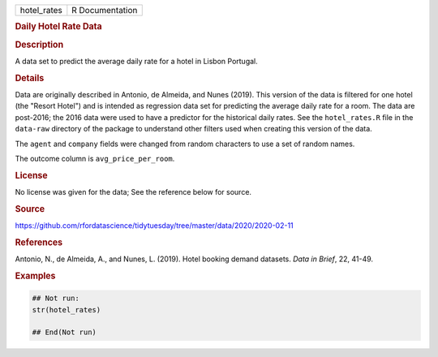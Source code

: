 .. container::

   =========== ===============
   hotel_rates R Documentation
   =========== ===============

   .. rubric:: Daily Hotel Rate Data
      :name: hotel_rates

   .. rubric:: Description
      :name: description

   A data set to predict the average daily rate for a hotel in Lisbon
   Portugal.

   .. rubric:: Details
      :name: details

   Data are originally described in Antonio, de Almeida, and Nunes
   (2019). This version of the data is filtered for one hotel (the
   "Resort Hotel") and is intended as regression data set for predicting
   the average daily rate for a room. The data are post-2016; the 2016
   data were used to have a predictor for the historical daily rates.
   See the ``hotel_rates.R`` file in the ``data-raw`` directory of the
   package to understand other filters used when creating this version
   of the data.

   The ``agent`` and ``company`` fields were changed from random
   characters to use a set of random names.

   The outcome column is ``avg_price_per_room``.

   .. rubric:: License
      :name: license

   No license was given for the data; See the reference below for
   source.

   .. rubric:: Source
      :name: source

   https://github.com/rfordatascience/tidytuesday/tree/master/data/2020/2020-02-11

   .. rubric:: References
      :name: references

   Antonio, N., de Almeida, A., and Nunes, L. (2019). Hotel booking
   demand datasets. *Data in Brief*, 22, 41-49.

   .. rubric:: Examples
      :name: examples

   .. code:: R

      ## Not run: 
      str(hotel_rates)

      ## End(Not run)
